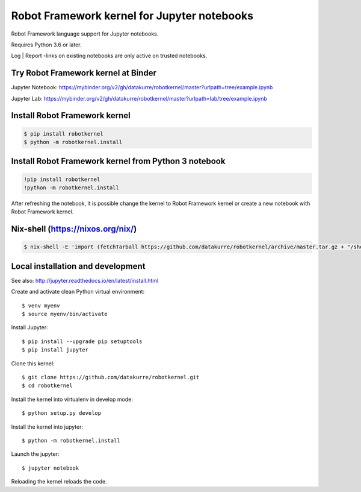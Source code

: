 Robot Framework kernel for Jupyter notebooks
============================================

Robot Framework language support for Jupyter notebooks.

Requires Python 3.6 or later.

Log | Report -links on existing notebooks are only active on trusted notebooks.

Try Robot Framework kernel at Binder
------------------------------------

Jupyter Notebook: https://mybinder.org/v2/gh/datakurre/robotkernel/master?urlpath=tree/example.ipynb

Jupyter Lab: https://mybinder.org/v2/gh/datakurre/robotkernel/master?urlpath=lab/tree/example.ipynb


Install Robot Framework kernel
------------------------------

.. code:: bash

   $ pip install robotkernel
   $ python -m robotkernel.install


Install Robot Framework kernel from Python 3 notebook
-----------------------------------------------------

.. code:: bash

   !pip install robotkernel
   !python -m robotkernel.install

After refreshing the notebook, it is possible change the kernel to Robot
Framework kernel or create a new notebook with Robot Framework kernel.


Nix-shell (https://nixos.org/nix/)
----------------------------------

.. code:: bash

   $ nix-shell -E 'import (fetchTarball https://github.com/datakurre/robotkernel/archive/master.tar.gz + "/shell.nix")' --run "jupyter notebook"


Local installation and development
----------------------------------

See also: http://jupyter.readthedocs.io/en/latest/install.html

Create and activate clean Python virtual environment::

    $ venv myenv
    $ source myenv/bin/activate

Install Jupyter::

    $ pip install --upgrade pip setuptools
    $ pip install jupyter

Clone this kernel::

    $ git clone https://github.com/datakurre/robotkernel.git
    $ cd robotkernel

Install the kernel into virtualenv in develop mode::

    $ python setup.py develop

Install the kernel into jupyter::

    $ python -m robotkernel.install

Launch the jupyter::

    $ jupyter notebook

Reloading the kernel reloads the code.
